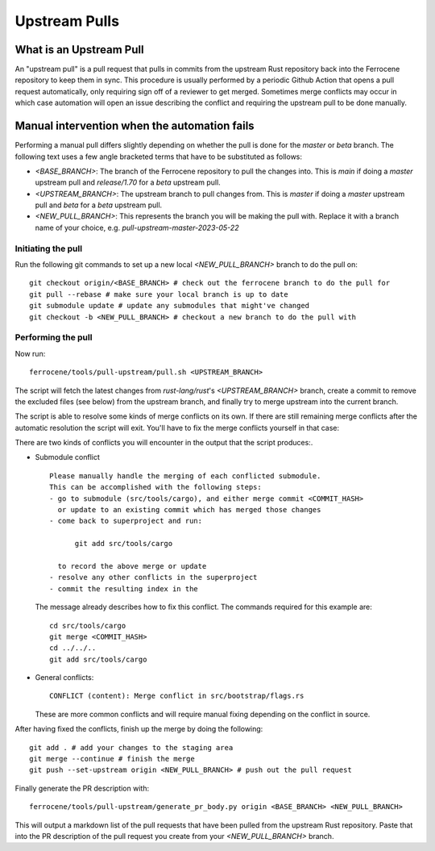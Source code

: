 .. SPDX-License-Identifier: MIT OR Apache-2.0
   SPDX-FileCopyrightText: The Ferrocene Developers

Upstream Pulls
==============

What is an Upstream Pull
------------------------

An "upstream pull" is a pull request that pulls in commits from the upstream Rust
repository back into the Ferrocene repository to keep them in sync. This
procedure is usually performed by a periodic Github Action that opens a pull
request automatically, only requiring sign off of a reviewer to get merged.
Sometimes merge conflicts may occur in which case automation will open an issue
describing the conflict and requiring the upstream pull to be done manually.

Manual intervention when the automation fails
---------------------------------------------

Performing a manual pull differs slightly depending on whether the pull is done
for the `master` or `beta` branch. The following text uses a few angle
bracketed terms that have to be substituted as follows:

* `<BASE_BRANCH>`: The branch of the Ferrocene repository to pull the changes into.
  This is `main` if doing a `master` upstream pull and `release/1.70` for a
  `beta` upstream pull.
* `<UPSTREAM_BRANCH>`: The upstream branch to pull changes from. This is `master`
  if doing a `master` upstream pull and `beta` for a `beta` upstream pull.
* `<NEW_PULL_BRANCH>`: This represents the branch you will be making the pull
  with. Replace it with a branch name of your choice, e.g.
  `pull-upstream-master-2023-05-22`

Initiating the pull
^^^^^^^^^^^^^^^^^^^

Run the following git commands to set up a new local `<NEW_PULL_BRANCH>`
branch to do the pull on::

  git checkout origin/<BASE_BRANCH> # check out the ferrocene branch to do the pull for
  git pull --rebase # make sure your local branch is up to date
  git submodule update # update any submodules that might've changed
  git checkout -b <NEW_PULL_BRANCH> # checkout a new branch to do the pull with

Performing the pull
^^^^^^^^^^^^^^^^^^^

Now run::

  ferrocene/tools/pull-upstream/pull.sh <UPSTREAM_BRANCH>

The script will fetch the latest changes from `rust-lang/rust`'s
`<UPSTREAM_BRANCH>` branch, create a commit to remove the excluded files
(see below) from the upstream branch, and finally try to merge upstream into
the current branch.

The script is able to resolve some kinds of merge conflicts on its own. If
there are still remaining merge conflicts after the automatic resolution the
script will exit. You'll have to fix the merge conflicts yourself in that case:

There are two kinds of conflicts you will encounter in the output that the
script produces:.

* Submodule conflict ::

    Please manually handle the merging of each conflicted submodule.
    This can be accomplished with the following steps:
    - go to submodule (src/tools/cargo), and either merge commit <COMMIT_HASH>
      or update to an existing commit which has merged those changes
    - come back to superproject and run:

          git add src/tools/cargo

      to record the above merge or update
    - resolve any other conflicts in the superproject
    - commit the resulting index in the

  The message already describes how to fix this conflict. The commands required
  for this example are::

    cd src/tools/cargo
    git merge <COMMIT_HASH>
    cd ../../..
    git add src/tools/cargo

* General conflicts::

    CONFLICT (content): Merge conflict in src/bootstrap/flags.rs

  These are more common conflicts and will require manual fixing depending on
  the conflict in source.

After having fixed the conflicts, finish up the merge by doing the following::

  git add . # add your changes to the staging area
  git merge --continue # finish the merge
  git push --set-upstream origin <NEW_PULL_BRANCH> # push out the pull request

Finally generate the PR description with::

  ferrocene/tools/pull-upstream/generate_pr_body.py origin <BASE_BRANCH> <NEW_PULL_BRANCH>

This will output a markdown list of the pull requests that have been pulled
from the upstream Rust repository. Paste that into the PR description of
the pull request you create from your `<NEW_PULL_BRANCH>` branch.
